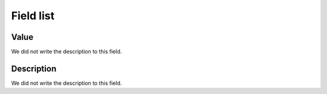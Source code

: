 .. _configuration-menu-list:

**********
Field list
**********



.. _configuration-config_value:

Value
"""""

| We did not write the description to this field.




.. _configuration-config_description:

Description
"""""""""""

| We did not write the description to this field.



